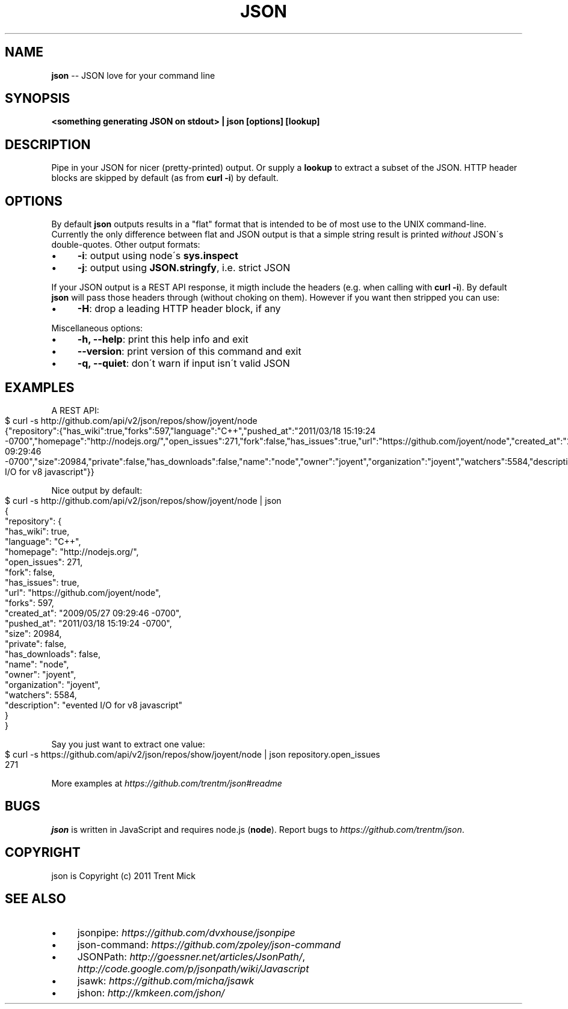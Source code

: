 .\" Generated with Ronnjs/v0.1
.\" http://github.com/kapouer/ronnjs/
.
.TH "JSON" "1" "April 2011" "" ""
.
.SH "NAME"
\fBjson\fR \-\- JSON love for your command line
.
.SH "SYNOPSIS"
\fB<something generating JSON on stdout> | json [options] [lookup]\fR
.
.SH "DESCRIPTION"
Pipe in your JSON for nicer (pretty\-printed) output\. Or supply a \fBlookup\fR to
extract a subset of the JSON\. HTTP header blocks are skipped by default (as from
\fBcurl \-i\fR) by default\.
.
.SH "OPTIONS"
By default \fBjson\fR outputs results in a "flat" format that is intended to be
of most use to the UNIX command\-line\. Currently the only difference between
flat and JSON output is that a simple string result is printed \fIwithout\fR JSON\'s
double\-quotes\. Other output formats:
.
.IP "\(bu" 4
\fB\-i\fR:
output using node\'s \fBsys\.inspect\fR
.
.IP "\(bu" 4
\fB\-j\fR:
output using \fBJSON\.stringfy\fR, i\.e\. strict JSON
.
.IP "" 0
.
.P
If your JSON output is a REST API response, it migth include the headers
(e\.g\. when calling with \fBcurl \-i\fR)\. By default \fBjson\fR will pass those headers
through (without choking on them)\. However if you want then stripped you
can use:
.
.IP "\(bu" 4
\fB\-H\fR:
drop a leading HTTP header block, if any
.
.IP "" 0
.
.P
Miscellaneous options:
.
.IP "\(bu" 4
\fB\-h, \-\-help\fR:
print this help info and exit
.
.IP "\(bu" 4
\fB\-\-version\fR:
print version of this command and exit
.
.IP "\(bu" 4
\fB\-q, \-\-quiet\fR:
don\'t warn if input isn\'t valid JSON
.
.IP "" 0
.
.SH "EXAMPLES"
A REST API:
.
.IP "" 4
.
.nf
$ curl \-s http://github\.com/api/v2/json/repos/show/joyent/node
{"repository":{"has_wiki":true,"forks":597,"language":"C++","pushed_at":"2011/03/18 15:19:24 \-0700","homepage":"http://nodejs\.org/","open_issues":271,"fork":false,"has_issues":true,"url":"https://github\.com/joyent/node","created_at":"2009/05/27 09:29:46 \-0700","size":20984,"private":false,"has_downloads":false,"name":"node","owner":"joyent","organization":"joyent","watchers":5584,"description":"evented I/O for v8 javascript"}}
.
.fi
.
.IP "" 0
.
.P
Nice output by default:
.
.IP "" 4
.
.nf
$ curl \-s http://github\.com/api/v2/json/repos/show/joyent/node | json
{
  "repository": {
    "has_wiki": true,
    "language": "C++",
    "homepage": "http://nodejs\.org/",
    "open_issues": 271,
    "fork": false,
    "has_issues": true,
    "url": "https://github\.com/joyent/node",
    "forks": 597,
    "created_at": "2009/05/27 09:29:46 \-0700",
    "pushed_at": "2011/03/18 15:19:24 \-0700",
    "size": 20984,
    "private": false,
    "has_downloads": false,
    "name": "node",
    "owner": "joyent",
    "organization": "joyent",
    "watchers": 5584,
    "description": "evented I/O for v8 javascript"
  }
}
.
.fi
.
.IP "" 0
.
.P
Say you just want to extract one value:
.
.IP "" 4
.
.nf
$ curl \-s https://github\.com/api/v2/json/repos/show/joyent/node | json repository\.open_issues
271
.
.fi
.
.IP "" 0
.
.P
More examples at \fIhttps://github\.com/trentm/json#readme\fR
.
.SH "BUGS"
\fBjson\fR is written in JavaScript and requires node\.js (\fBnode\fR)\. Report bugs
to \fIhttps://github\.com/trentm/json\fR\|\.
.
.SH "COPYRIGHT"
json is Copyright (c) 2011 Trent Mick
.
.SH "SEE ALSO"
.
.IP "\(bu" 4
jsonpipe: \fIhttps://github\.com/dvxhouse/jsonpipe\fR
.
.IP "\(bu" 4
json\-command: \fIhttps://github\.com/zpoley/json\-command\fR
.
.IP "\(bu" 4
JSONPath: \fIhttp://goessner\.net/articles/JsonPath/\fR, \fIhttp://code\.google\.com/p/jsonpath/wiki/Javascript\fR
.
.IP "\(bu" 4
jsawk: \fIhttps://github\.com/micha/jsawk\fR
.
.IP "\(bu" 4
jshon: \fIhttp://kmkeen\.com/jshon/\fR
.
.IP "" 0

